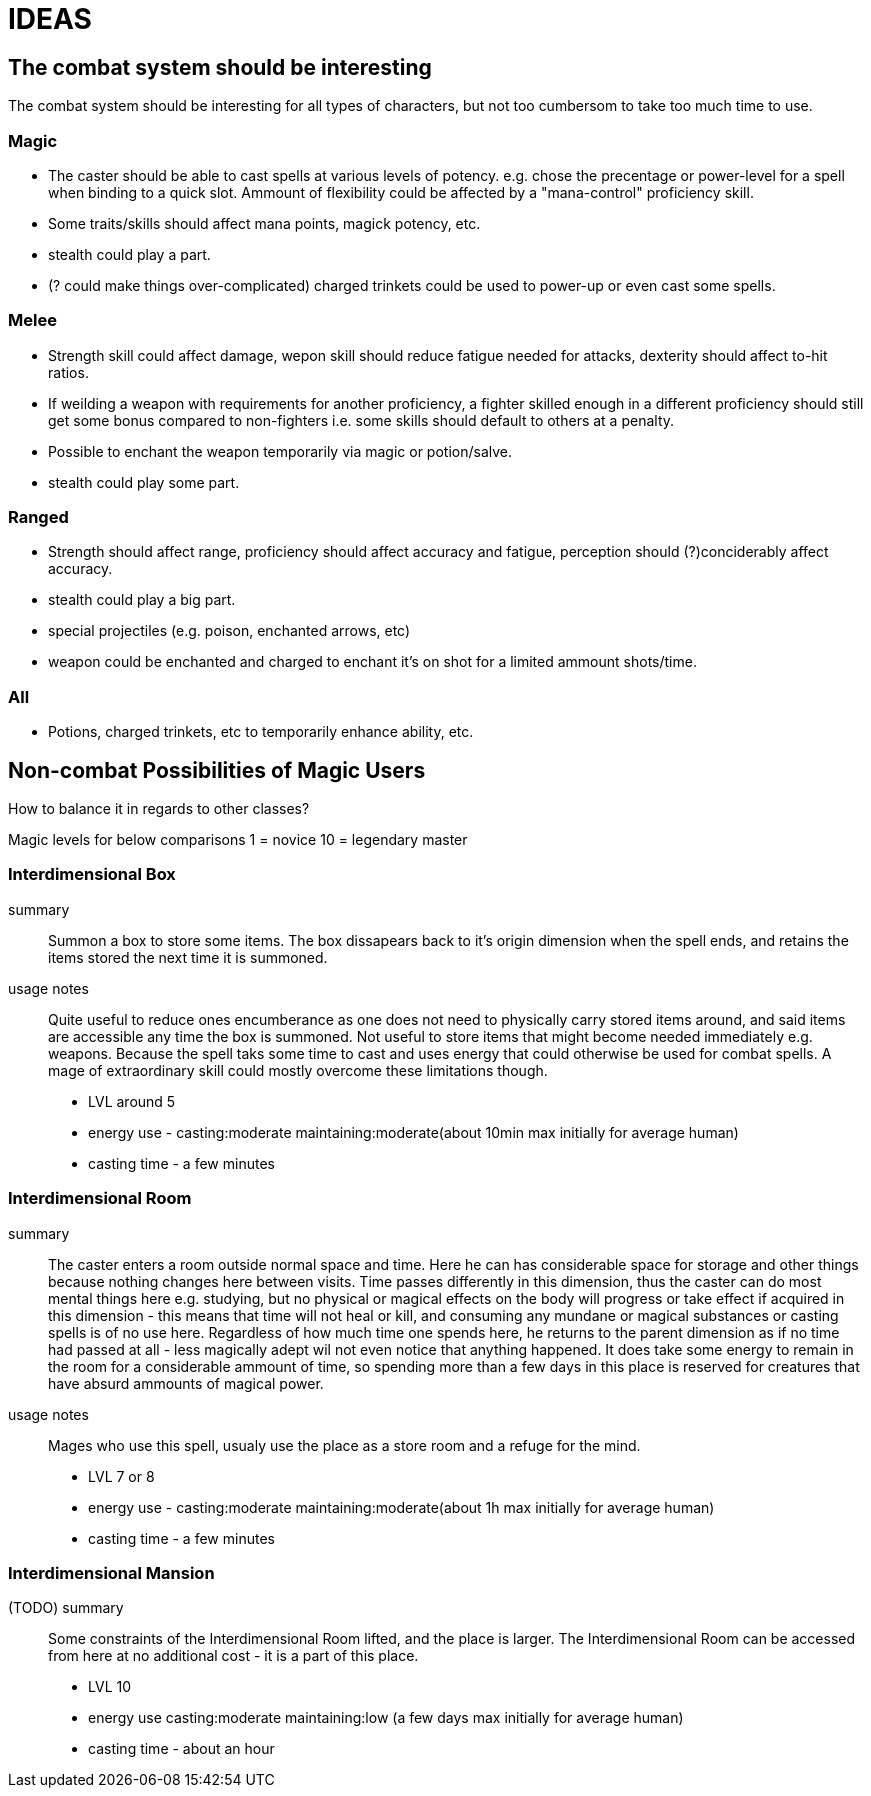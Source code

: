 = IDEAS

== The combat system should be interesting
The combat system should be interesting for all types of characters, but not too cumbersom to take too much time to use.

=== Magic
* The caster should be able to cast spells at various levels of potency. e.g. chose the precentage or power-level for a spell when binding to a quick slot. Ammount of flexibility could be affected by a "mana-control" proficiency skill.
* Some traits/skills should affect mana points, magick potency, etc.
* stealth could play a part.
* (? could make things over-complicated) charged trinkets could be used to power-up or even cast some spells.

=== Melee
* Strength skill could affect damage, wepon skill should reduce fatigue needed for attacks, dexterity should affect to-hit ratios.
* If weilding a weapon with requirements for another proficiency, a fighter skilled enough in a different proficiency should still get some bonus compared to non-fighters i.e. some skills should default to others at a penalty.
* Possible to enchant the weapon temporarily via magic or potion/salve.
* stealth could play some part.

=== Ranged
* Strength should affect range, proficiency should affect accuracy and fatigue, perception should (?)conciderably affect accuracy.
* stealth could play a big part.
* special projectiles (e.g. poison, enchanted arrows, etc)
* weapon could be enchanted and charged to enchant it's on shot for a limited ammount shots/time.

=== All
* Potions, charged trinkets, etc to temporarily enhance ability, etc.

== Non-combat Possibilities of Magic Users
How to balance it in regards to other classes?

Magic levels for below comparisons 1 = novice 10 = legendary master

=== Interdimensional Box
summary::
Summon a box to store some items. The box dissapears back to it's origin dimension when the spell ends, and retains the items stored the next time it is summoned.

usage notes::
Quite useful to reduce ones encumberance as one does not need to physically carry stored items around, and said items are accessible any time the box is summoned.
Not useful to store items that might become needed immediately e.g. weapons. Because the spell taks some time to cast and uses energy that could otherwise be used for combat spells. A mage of extraordinary skill could mostly overcome these limitations though.

* LVL around 5
* energy use - casting:moderate maintaining:moderate(about 10min max initially for average human)
* casting time - a few minutes

=== Interdimensional Room
summary::
The caster enters a room outside normal space and time. Here he can has considerable space for storage and other things because nothing changes here between visits. Time passes differently in this dimension, thus the caster can do most mental things here e.g. studying, but no physical or magical effects on the body will progress or take effect if acquired in this dimension - this means that time will not heal or kill, and consuming any mundane or magical substances or casting spells is of no use here.
Regardless of how much time one spends here, he returns to the parent dimension as if no time had passed at all - less magically adept wil not even notice that anything happened.
It does take some energy to remain in the room for a considerable ammount of time, so spending more than a few days in this place is reserved for creatures that have absurd ammounts of magical power.

usage notes::
Mages who use this spell, usualy use the place as a store room and a refuge for the mind.

* LVL 7 or 8
* energy use - casting:moderate maintaining:moderate(about 1h max initially for average human)
* casting time - a few minutes

=== Interdimensional Mansion
(TODO) summary::
Some constraints of the Interdimensional Room lifted, and the place is larger. The Interdimensional Room can be accessed from here at no additional cost - it is a part of this place.

* LVL 10
* energy use casting:moderate maintaining:low (a few days max initially for average human)
* casting time - about an hour
